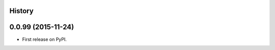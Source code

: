 .. :changelog:

History
-------

0.0.99 (2015-11-24)
---------------------

* First release on PyPI.
